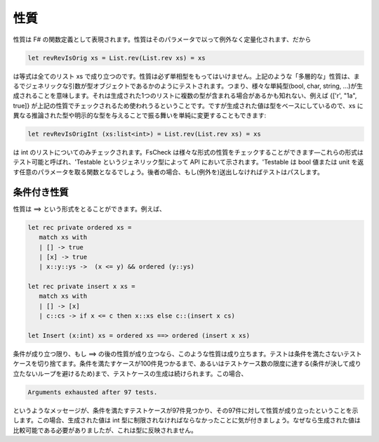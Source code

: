 性質
====

性質は F# の関数定義として表現されます。性質はそのパラメータで以って例外なく定量化されます、だから

.. code-block:: fsharp

  let revRevIsOrig xs = List.rev(List.rev xs) = xs

は等式は全てのリスト xs で成り立つのです。性質は必ず単相型をもってはいけません。上記のような「多層的な」性質は、まるでジェネリックな引数が型オブジェクトであるかのようにテストされます。つまり、様々な単純型(bool, char, string, ...)が生成されることを意味します。それは生成された1つのリストに複数の型が含まれる場合があるかも知れない、例えば {['r', "1a", true]} が上記の性質でチェックされるため使われうるということです。ですが生成された値は型をベースにしているので、xs に異なる推論された型や明示的な型を与えることで振る舞いを単純に変更することもできます:

.. code-block:: fsharp

  let revRevIsOrigInt (xs:list<int>) = List.rev(List.rev xs) = xs

は int のリストについてのみチェックされます。FsCheck は様々な形式の性質をチェックすることができます―これらの形式はテスト可能と呼ばれ、'Testable というジェネリック型によって API において示されます。'Testable は bool 値または unit を返す任意のパラメータを取る関数となるでしょう。後者の場合、もし(例外を)送出しなければテストはパスします。

条件付き性質
------------

性質は ==> という形式をとることができます。例えば、

.. code-block:: fsharp

  let rec private ordered xs = 
     match xs with
     | [] -> true
     | [x] -> true
     | x::y::ys ->  (x <= y) && ordered (y::ys)

  let rec private insert x xs = 
     match xs with
     | [] -> [x]
     | c::cs -> if x <= c then x::xs else c::(insert x cs)

  let Insert (x:int) xs = ordered xs ==> ordered (insert x xs)

条件が成り立つ限り、もし ==> の後の性質が成り立つなら、このような性質は成り立ちます。テストは条件を満たさないテストケースを切り捨てます。条件を満たすケースが100件見つかるまで、あるいはテストケース数の限度に達する(条件が決して成り立たないループを避けるため)まで、テストケースの生成は続けられます。この場合、

.. code-block:: fsharp

  Arguments exhausted after 97 tests.

というようなメッセージが、条件を満たすテストケースが97件見つかり、その97件に対して性質が成り立ったということを示します。この場合、生成された値は int 型に制限されなければならなかったことに気が付きましょう。なぜなら生成された値は比較可能である必要がありましたが、これは型に反映されません。